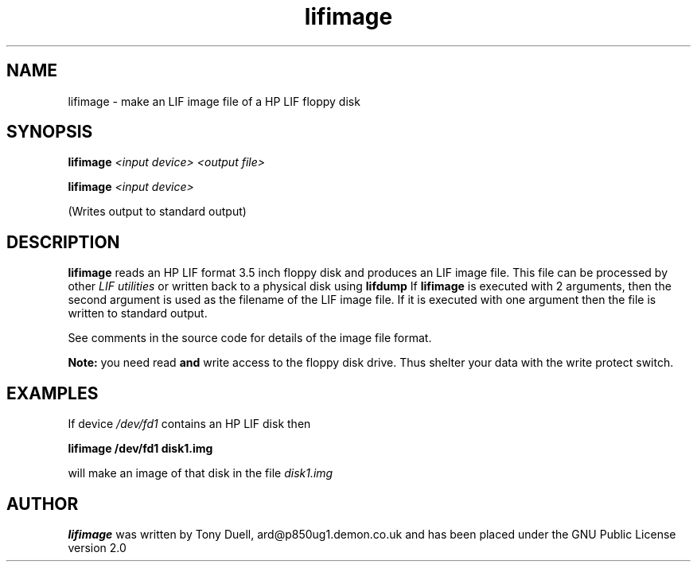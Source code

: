 .TH lifimage 1 14-April-2018 "LIF Utilities" "LIF Utilities"
.SH NAME
lifimage \- make an LIF image file of a HP LIF floppy disk
.SH SYNOPSIS
.B lifimage
.I <input device> <output file>
.PP
.B lifimage
.I <input device>
.PP
(Writes output to standard output)
.SH DESCRIPTION
.B lifimage
reads an HP LIF format 3.5 inch floppy disk and produces an LIF image file. 
This file can be processed by other 
.I LIF utilities
or written back to a physical disk using
.B lifdump
If 
.B lifimage
is executed with 2 arguments, then the second argument is used as the 
filename of the LIF image file. If it is executed with one argument then the 
file is written to standard output.
.PP
See comments in the source code for details of the image file format.
.PP
.B
Note:
you need read
.B
and
write access to the floppy disk drive. Thus shelter your data with the write protect switch.
.SH EXAMPLES
If device
.I /dev/fd1
contains an HP LIF disk then
.PP
.B lifimage /dev/fd1 disk1.img
.PP
will make an image of that disk in the file 
.I disk1.img
.SH AUTHOR
.B lifimage
was written by Tony Duell, ard@p850ug1.demon.co.uk and has been placed 
under the GNU Public License version 2.0
